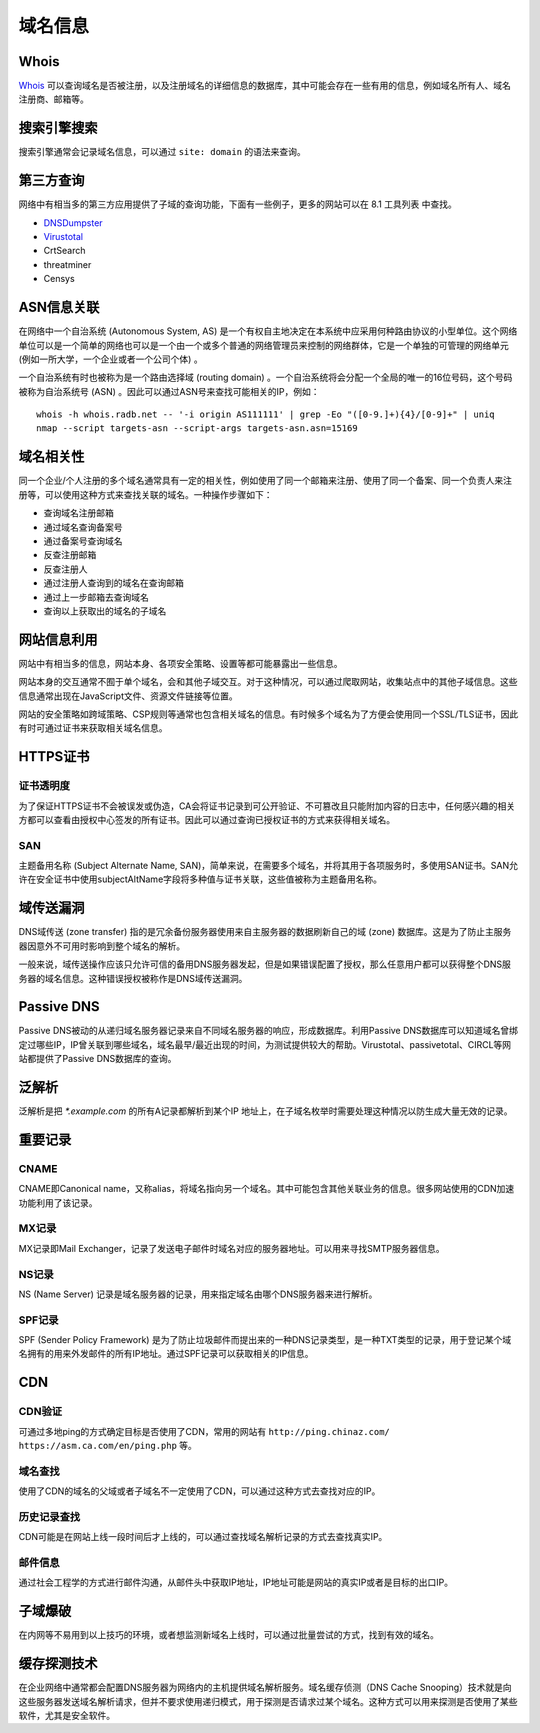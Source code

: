 域名信息
========================================

Whois
----------------------------------------
`Whois <https://www.whois.com/>`_ 可以查询域名是否被注册，以及注册域名的详细信息的数据库，其中可能会存在一些有用的信息，例如域名所有人、域名注册商、邮箱等。

搜索引擎搜索
----------------------------------------
搜索引擎通常会记录域名信息，可以通过 ``site: domain`` 的语法来查询。

第三方查询
----------------------------------------
网络中有相当多的第三方应用提供了子域的查询功能，下面有一些例子，更多的网站可以在 8.1 工具列表 中查找。

- `DNSDumpster <https://dnsdumpster.com/>`_
- `Virustotal <https://www.virustotal.com/>`_
- CrtSearch
- threatminer
- Censys

ASN信息关联
----------------------------------------
在网络中一个自治系统 (Autonomous System, AS) 是一个有权自主地决定在本系统中应采用何种路由协议的小型单位。这个网络单位可以是一个简单的网络也可以是一个由一个或多个普通的网络管理员来控制的网络群体，它是一个单独的可管理的网络单元 (例如一所大学，一个企业或者一个公司个体) 。

一个自治系统有时也被称为是一个路由选择域 (routing domain) 。一个自治系统将会分配一个全局的唯一的16位号码，这个号码被称为自治系统号 (ASN) 。因此可以通过ASN号来查找可能相关的IP，例如：

::

    whois -h whois.radb.net -- '-i origin AS111111' | grep -Eo "([0-9.]+){4}/[0-9]+" | uniq
    nmap --script targets-asn --script-args targets-asn.asn=15169

域名相关性
----------------------------------------
同一个企业/个人注册的多个域名通常具有一定的相关性，例如使用了同一个邮箱来注册、使用了同一个备案、同一个负责人来注册等，可以使用这种方式来查找关联的域名。一种操作步骤如下：

- 查询域名注册邮箱
- 通过域名查询备案号
- 通过备案号查询域名
- 反查注册邮箱
- 反查注册人
- 通过注册人查询到的域名在查询邮箱
- 通过上一步邮箱去查询域名
- 查询以上获取出的域名的子域名

网站信息利用
----------------------------------------
网站中有相当多的信息，网站本身、各项安全策略、设置等都可能暴露出一些信息。

网站本身的交互通常不囿于单个域名，会和其他子域交互。对于这种情况，可以通过爬取网站，收集站点中的其他子域信息。这些信息通常出现在JavaScript文件、资源文件链接等位置。

网站的安全策略如跨域策略、CSP规则等通常也包含相关域名的信息。有时候多个域名为了方便会使用同一个SSL/TLS证书，因此有时可通过证书来获取相关域名信息。

HTTPS证书
----------------------------------------

证书透明度
~~~~~~~~~~~~~~~~~~~~~~~~~~~~~~~~~~~~~~~~
为了保证HTTPS证书不会被误发或伪造，CA会将证书记录到可公开验证、不可篡改且只能附加内容的日志中，任何感兴趣的相关方都可以查看由授权中心签发的所有证书。因此可以通过查询已授权证书的方式来获得相关域名。

SAN
~~~~~~~~~~~~~~~~~~~~~~~~~~~~~~~~~~~~~~~~
主题备用名称 (Subject Alternate Name, SAN)，简单来说，在需要多个域名，并将其用于各项服务时，多使用SAN证书。SAN允许在安全证书中使用subjectAltName字段将多种值与证书关联，这些值被称为主题备用名称。

域传送漏洞
----------------------------------------
DNS域传送 (zone transfer) 指的是冗余备份服务器使用来自主服务器的数据刷新自己的域 (zone) 数据库。这是为了防止主服务器因意外不可用时影响到整个域名的解析。

一般来说，域传送操作应该只允许可信的备用DNS服务器发起，但是如果错误配置了授权，那么任意用户都可以获得整个DNS服务器的域名信息。这种错误授权被称作是DNS域传送漏洞。

Passive DNS
----------------------------------------
Passive DNS被动的从递归域名服务器记录来自不同域名服务器的响应，形成数据库。利用Passive DNS数据库可以知道域名曾绑定过哪些IP，IP曾关联到哪些域名，域名最早/最近出现的时间，为测试提供较大的帮助。Virustotal、passivetotal、CIRCL等网站都提供了Passive DNS数据库的查询。

泛解析
----------------------------------------
泛解析是把 `*.example.com` 的所有A记录都解析到某个IP 地址上，在子域名枚举时需要处理这种情况以防生成大量无效的记录。

重要记录
----------------------------------------

CNAME
~~~~~~~~~~~~~~~~~~~~~~~~~~~~~~~~~~~~~~~~
CNAME即Canonical name，又称alias，将域名指向另一个域名。其中可能包含其他关联业务的信息。很多网站使用的CDN加速功能利用了该记录。

MX记录
~~~~~~~~~~~~~~~~~~~~~~~~~~~~~~~~~~~~~~~~
MX记录即Mail Exchanger，记录了发送电子邮件时域名对应的服务器地址。可以用来寻找SMTP服务器信息。

NS记录
~~~~~~~~~~~~~~~~~~~~~~~~~~~~~~~~~~~~~~~~
NS (Name Server) 记录是域名服务器的记录，用来指定域名由哪个DNS服务器来进行解析。

SPF记录
~~~~~~~~~~~~~~~~~~~~~~~~~~~~~~~~~~~~~~~~
SPF (Sender Policy Framework) 是为了防止垃圾邮件而提出来的一种DNS记录类型，是一种TXT类型的记录，用于登记某个域名拥有的用来外发邮件的所有IP地址。通过SPF记录可以获取相关的IP信息。

CDN
----------------------------------------

CDN验证
~~~~~~~~~~~~~~~~~~~~~~~~~~~~~~~~~~~~~~~~
可通过多地ping的方式确定目标是否使用了CDN，常用的网站有 ``http://ping.chinaz.com/`` ``https://asm.ca.com/en/ping.php`` 等。

域名查找
~~~~~~~~~~~~~~~~~~~~~~~~~~~~~~~~~~~~~~~~
使用了CDN的域名的父域或者子域名不一定使用了CDN，可以通过这种方式去查找对应的IP。

历史记录查找
~~~~~~~~~~~~~~~~~~~~~~~~~~~~~~~~~~~~~~~~
CDN可能是在网站上线一段时间后才上线的，可以通过查找域名解析记录的方式去查找真实IP。

邮件信息
~~~~~~~~~~~~~~~~~~~~~~~~~~~~~~~~~~~~~~~~
通过社会工程学的方式进行邮件沟通，从邮件头中获取IP地址，IP地址可能是网站的真实IP或者是目标的出口IP。

子域爆破
----------------------------------------
在内网等不易用到以上技巧的环境，或者想监测新域名上线时，可以通过批量尝试的方式，找到有效的域名。

缓存探测技术
----------------------------------------
在企业网络中通常都会配置DNS服务器为网络内的主机提供域名解析服务。域名缓存侦测（DNS Cache Snooping）技术就是向这些服务器发送域名解析请求，但并不要求使用递归模式，用于探测是否请求过某个域名。这种方式可以用来探测是否使用了某些软件，尤其是安全软件。
